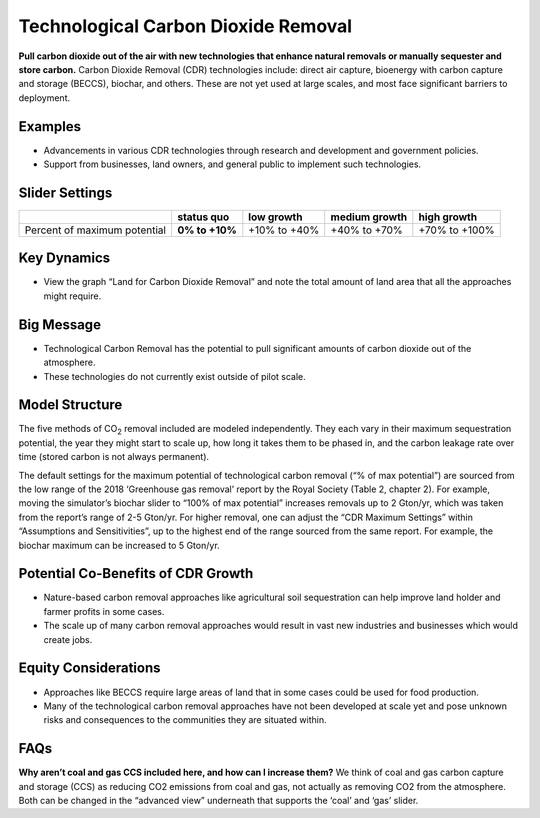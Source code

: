 |imgTechRemovalIcon| Technological Carbon Dioxide Removal
==========================================================

**Pull carbon dioxide out of the air with new technologies that enhance natural removals or manually sequester and store carbon.** Carbon Dioxide Removal (CDR) technologies include: direct air capture, bioenergy with carbon capture and storage (BECCS), biochar, and others. These are not yet used at large scales, and most face significant barriers to deployment.

Examples
--------

* Advancements in various CDR technologies through research and development and government policies.

* Support from businesses, land owners, and general public to implement such technologies.

Slider Settings
---------------

============================ ============== ============ ============= =============
\                            **status quo** low growth   medium growth high growth
============================ ============== ============ ============= =============
Percent of maximum potential **0% to +10%** +10% to +40% +40% to +70%  +70% to +100%
============================ ============== ============ ============= =============

Key Dynamics
------------

* View the graph “Land for Carbon Dioxide Removal” and note the total amount of land area that all the approaches might require.

Big Message
-----------

•	Technological Carbon Removal has the potential to pull significant amounts of carbon dioxide out of the atmosphere. 
•	These technologies do not currently exist outside of pilot scale. 

Model Structure
---------------

The five methods of CO\ :sub:`2` removal included are modeled independently. They each vary in their maximum sequestration potential, the year they might start to scale up, how long it takes them to be phased in, and the carbon leakage rate over time (stored carbon is not always permanent).

The default settings for the maximum potential of technological carbon removal (“% of max potential”) are sourced from the low range of the 2018 ‘Greenhouse gas removal’ report by the Royal Society (Table 2, chapter 2). For example, moving the simulator’s biochar slider to “100% of max potential” increases removals up to 2 Gton/yr, which was taken from the report’s range of 2-5 Gton/yr. For higher removal, one can adjust the “CDR Maximum Settings” within “Assumptions and Sensitivities”, up to the highest end of the range sourced from the same report. For example, the biochar maximum can be increased to 5 Gton/yr. 

Potential Co-Benefits of CDR Growth
-------------------------------------
•	Nature-based carbon removal approaches like agricultural soil sequestration can help improve land holder and farmer profits in some cases.
•	The scale up of many carbon removal approaches would result in vast new industries and businesses which would create jobs. 

Equity Considerations 
-----------------------
•	Approaches like BECCS require large areas of land that in some cases could be used for food production.
•	Many of the technological carbon removal approaches have not been developed at scale yet and pose unknown risks and consequences to the communities they are situated within. 

FAQs
-------

**Why aren’t coal and gas CCS included here, and how can I increase them?** We think of coal and gas carbon capture and storage (CCS) as reducing CO2 emissions from coal and gas, not actually as removing CO2 from the atmosphere. Both can be changed in the “advanced view” underneath that supports the ‘coal’ and ‘gas’ slider.  

.. SUBSTITUTIONS SECTION

.. |imgTechRemovalIcon| image:: ../images/icons/cdr_icon.png
   :width: 0.71758in
   :height: 0.49177in
